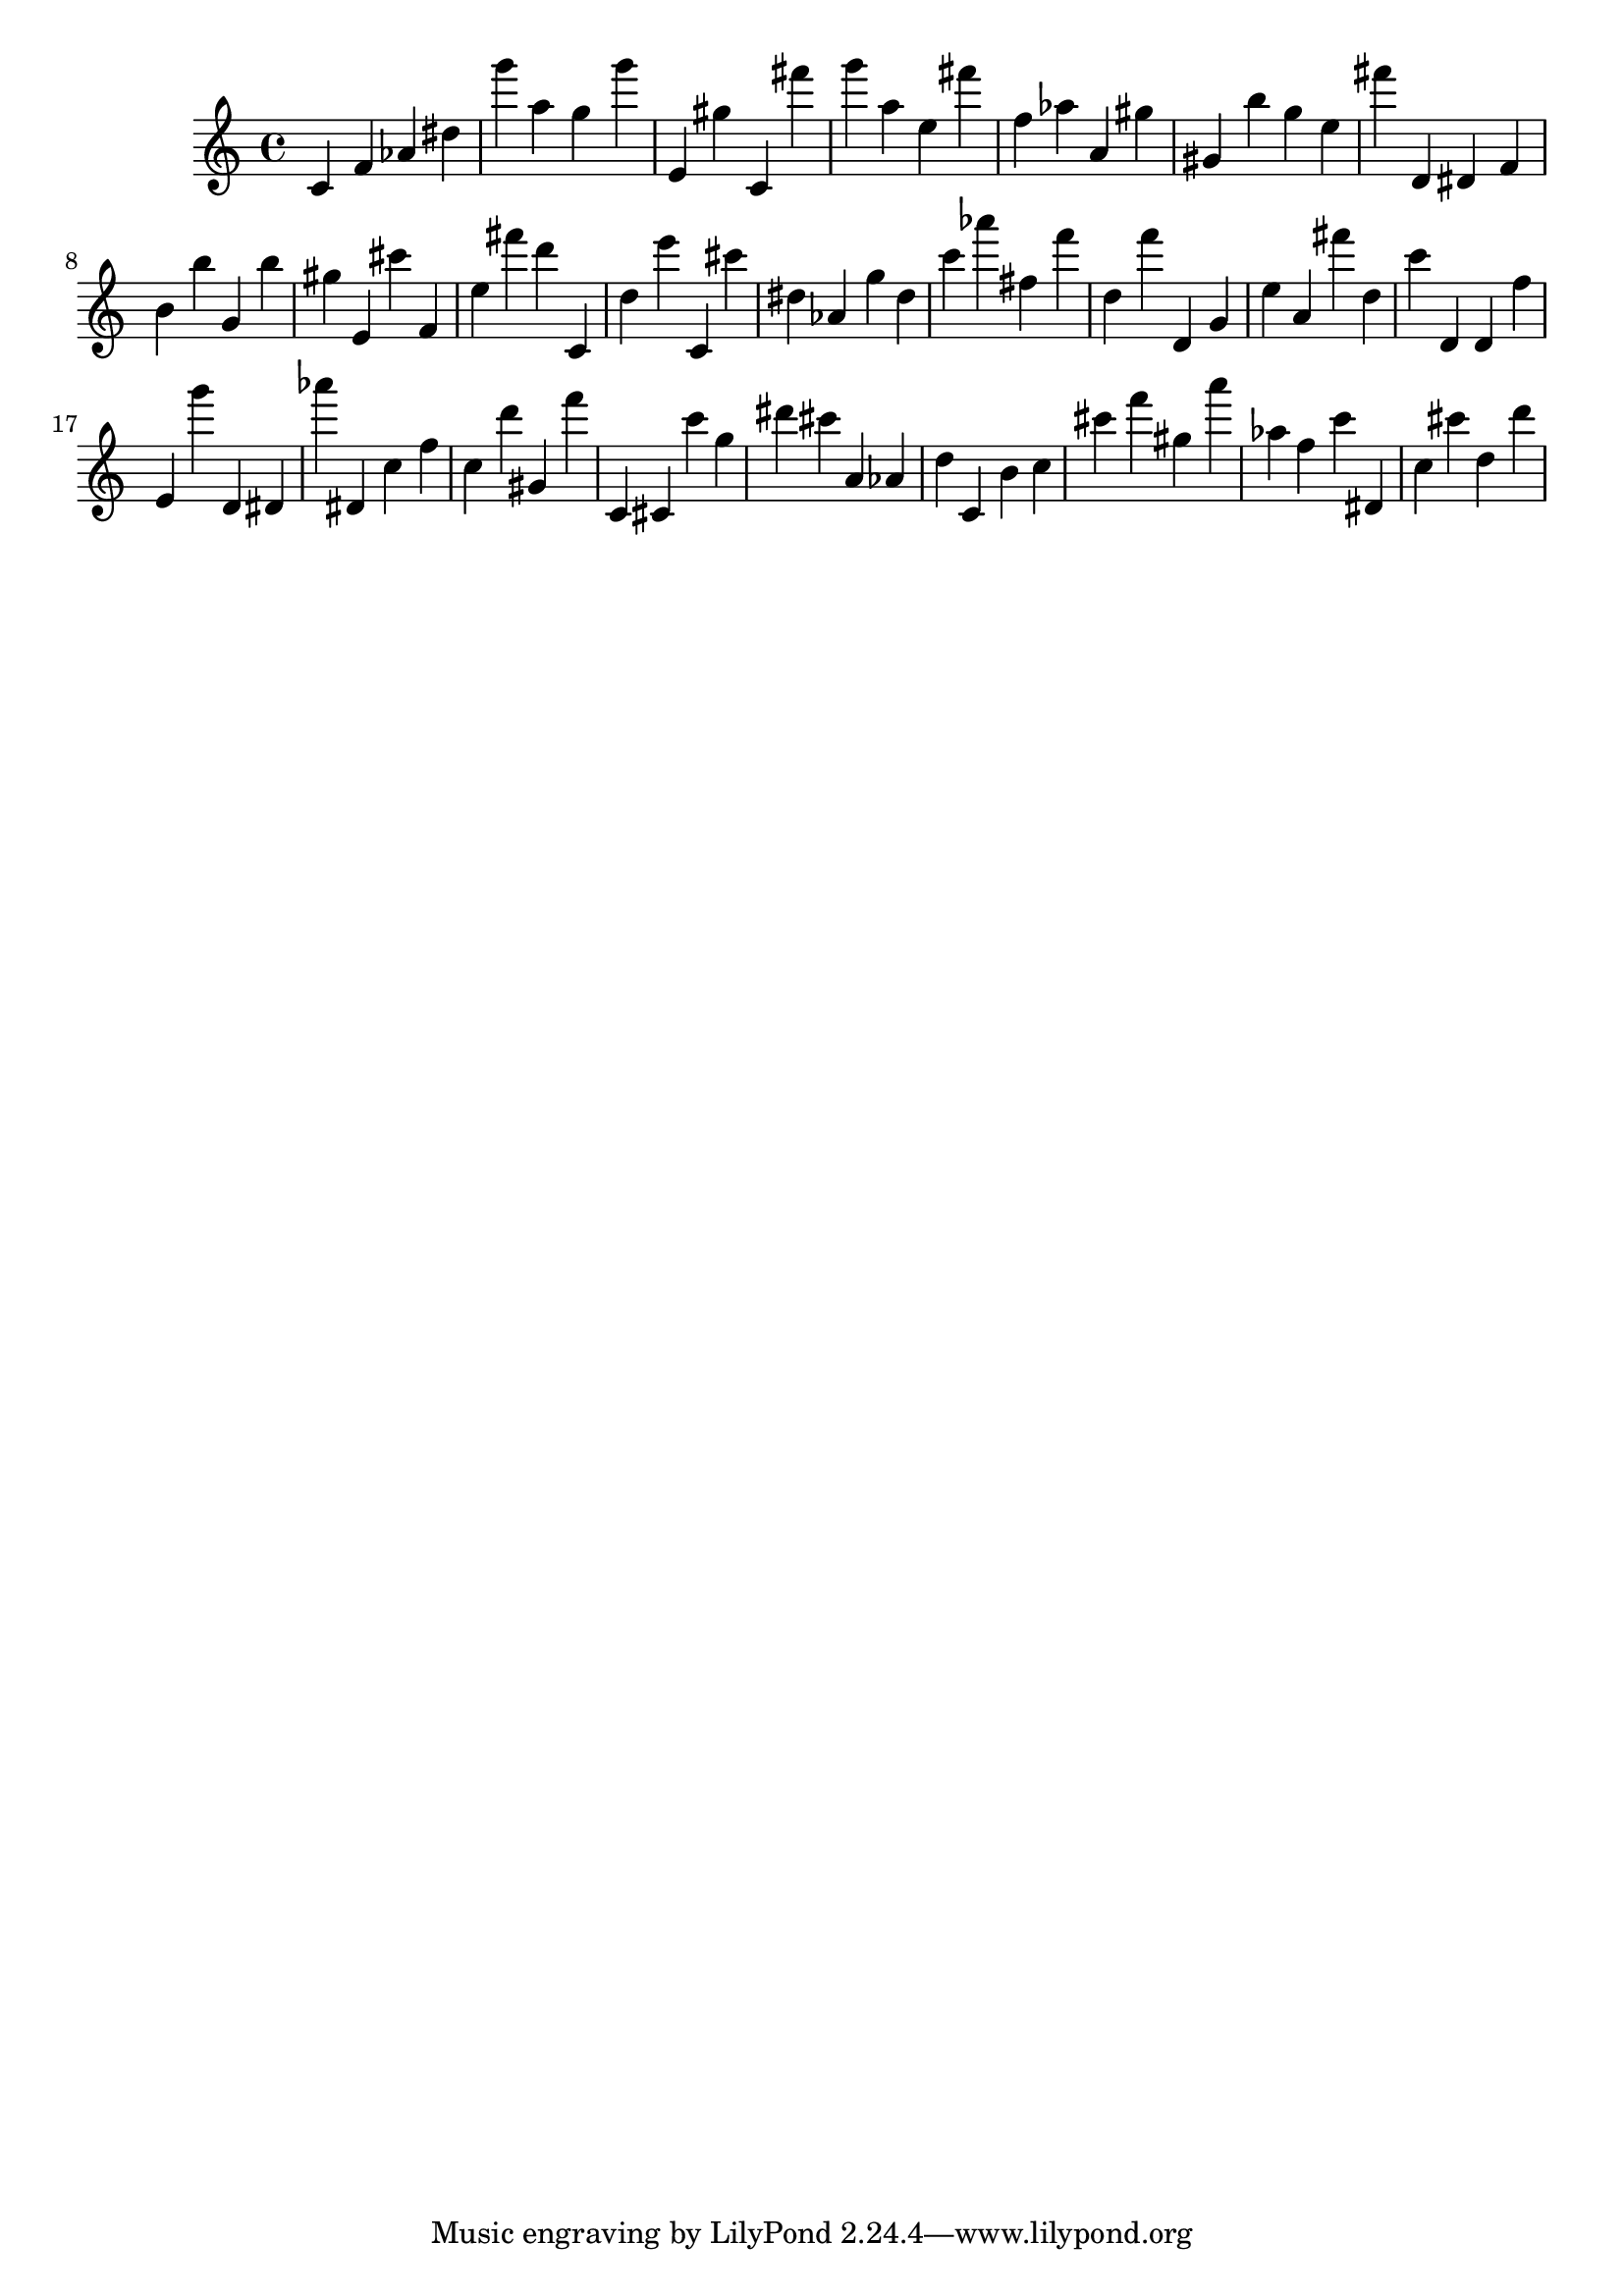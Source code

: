 \version "2.18.2"

\score {

{

\clef treble
c' f' as' dis'' g''' a'' g'' g''' e' gis'' c' fis''' g''' a'' e'' fis''' f'' as'' a' gis'' gis' b'' g'' e'' fis''' d' dis' f' b' b'' g' b'' gis'' e' cis''' f' e'' fis''' d''' c' d'' e''' c' cis''' dis'' as' g'' dis'' c''' as''' fis'' f''' d'' f''' d' g' e'' a' fis''' d'' c''' d' d' f'' e' g''' d' dis' as''' dis' c'' f'' c'' d''' gis' f''' c' cis' c''' g'' dis''' cis''' a' as' d'' c' b' c'' cis''' f''' gis'' a''' as'' f'' c''' dis' c'' cis''' d'' d''' 
}

 \midi { }
 \layout { }
}